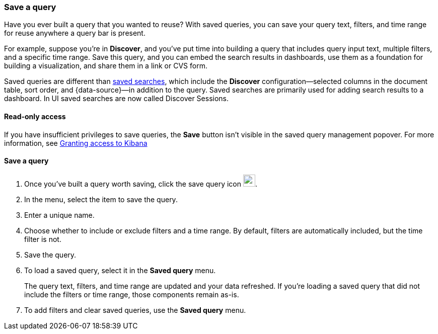 [[save-load-delete-query]]
=== Save a query

Have you ever built a query that you wanted to reuse?
With saved queries, you can save your query text, filters, and time range for
reuse anywhere a query bar is present.

For example, suppose you're in *Discover*, and you've put time into building
a query that includes query input text, multiple filters, and a specific time range.
Save this query, and you can embed the search results in dashboards,
use them as a foundation for building a visualization,
and share them in a link or CVS form.

Saved queries are different than <<save-open-search,saved searches>>,
which include the *Discover* configuration&mdash;selected columns in the document table, sort order, and
{data-source}&mdash;in addition to the query.
Saved searches are primarily used for adding search results to a dashboard. In UI saved searches are now called Discover Sessions.

[role="xpack"]
==== Read-only access
If you have insufficient privileges to save queries,
the *Save* button isn't visible in the saved query management popover.
For more information, see <<xpack-security-authorization, Granting access to Kibana>>

==== Save a query

. Once you’ve built a query worth saving, click the save query icon image:concepts/images/saved-query-icon.png[save query icon, width=24px].
. In the menu, select the item to save the query.
. Enter a unique name.
. Choose whether to include or exclude filters and a time range.
By default, filters are automatically included, but the time filter is not.
. Save the query.
. To load a saved query, select it in the *Saved query* menu.
+
The query text, filters, and time range are updated and your data refreshed.
If you’re loading a saved query that did not include the filters or time range, those components remain as-is.
. To add filters and clear saved queries, use the *Saved query* menu.
